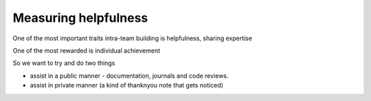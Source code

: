 Measuring helpfulness
======================

One of the most important traits intra-team building is helpfulness, sharing expertise

One of the most rewarded is individual achievement

So we want to try and do two things

- assist in a public manner - documentation, journals and code reviews.

- assist in private manner (a kind of thanknyou note that gets noticed) 